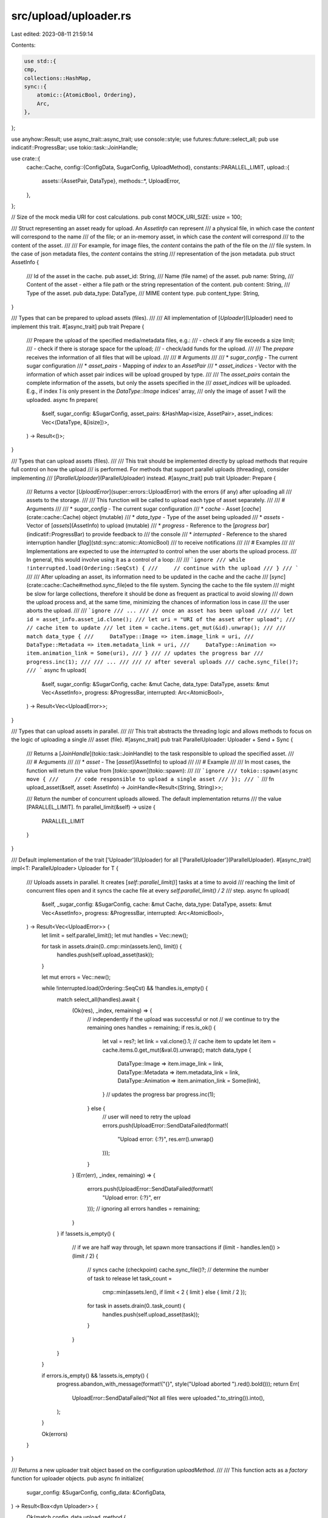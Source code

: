 src/upload/uploader.rs
======================

Last edited: 2023-08-11 21:59:14

Contents:

.. code-block:: rs

    use std::{
    cmp,
    collections::HashMap,
    sync::{
        atomic::{AtomicBool, Ordering},
        Arc,
    },
};

use anyhow::Result;
use async_trait::async_trait;
use console::style;
use futures::future::select_all;
pub use indicatif::ProgressBar;
use tokio::task::JoinHandle;

use crate::{
    cache::Cache,
    config::{ConfigData, SugarConfig, UploadMethod},
    constants::PARALLEL_LIMIT,
    upload::{
        assets::{AssetPair, DataType},
        methods::*,
        UploadError,
    },
};

// Size of the mock media URI for cost calculations.
pub const MOCK_URI_SIZE: usize = 100;

/// Struct representing an asset ready for upload. An `AssetInfo` can represent
/// a physical file, in which case the `content` will correspond to the name
/// of the file; or an in-memory asset, in which case the `content` will correspond
/// to the content of the asset.
///
/// For example, for image files, the `content` contains the path of the file on the
/// file system. In the case of json metadata files, the `content` contains the string
/// representation of the json metadata.
pub struct AssetInfo {
    /// Id of the asset in the cache.
    pub asset_id: String,
    /// Name (file name) of the asset.
    pub name: String,
    /// Content of the asset - either a file path or the string representation of the content.
    pub content: String,
    /// Type of the asset.
    pub data_type: DataType,
    /// MIME content type.
    pub content_type: String,
}

/// Types that can be prepared to upload assets (files).
///
/// All implementation of [`Uploader`](Uploader) need to implement this trait.
#[async_trait]
pub trait Prepare {
    /// Prepare the upload of the specified media/metadata files, e.g.:
    /// - check if any file exceeds a size limit;
    /// - check if there is storage space for the upload;
    /// - check/add funds for the upload.
    ///
    /// The `prepare` receives the information of all files that will be upload.
    ///
    /// # Arguments
    ///
    /// * `sugar_config` - The current sugar configuration
    /// * `asset_pairs` - Mapping of `index` to an `AssetPair`
    /// * `asset_indices` - Vector with the information of which asset pair indices will be upload grouped by type.
    ///
    /// The `asset_pairs` contain the complete information of the assets, but only the assets specified in the
    /// `asset_indices` will be uploaded. E.g., if index `1` is only present in the `DataType::Image` indices' array,
    /// only the image of asset `1` will the uploaded.
    async fn prepare(
        &self,
        sugar_config: &SugarConfig,
        asset_pairs: &HashMap<isize, AssetPair>,
        asset_indices: Vec<(DataType, &[isize])>,
    ) -> Result<()>;
}

/// Types that can upload assets (files).
///
/// This trait should be implemented directly by upload methods that require full control on how the upload
/// is performed. For methods that support parallel uploads (threading), consider implementing
/// [`ParallelUploader`](ParallelUploader) instead.
#[async_trait]
pub trait Uploader: Prepare {
    /// Returns a vector [`UploadError`](super::errors::UploadError) with the errors (if any) after uploading all
    /// assets to the storage.
    ///
    /// This function will be called to upload each type of asset separately.
    ///
    /// # Arguments
    ///
    /// * `sugar_config` - The current sugar configuration
    /// * `cache` - Asset [`cache`](crate::cache::Cache) object (mutable)
    /// * `data_type` - Type of the asset being uploaded
    /// * `assets` - Vector of [`assets`](AssetInfo) to upload (mutable)
    /// * `progress` - Reference to the [`progress bar`](indicatif::ProgressBar) to provide feedback to
    ///                the console
    /// * `interrupted` - Reference to the shared interruption handler [`flag`](std::sync::atomic::AtomicBool)
    ///                   to receive notifications
    ///
    /// # Examples
    ///
    /// Implementations are expected to use the `interrupted` to control when the user aborts the upload process.
    /// In general, this would involve using it as a control of a loop:
    ///
    /// ```ignore
    /// while !interrupted.load(Ordering::SeqCst) {
    ///     // continue with the upload
    /// }
    /// ```
    ///
    /// After uploading an asset, its information need to be updated in the cache and the cache
    /// [`sync`](crate::cache::Cache#method.sync_file)ed to the file system. Syncing the cache to the file system
    /// might be slow for large collections, therefore it should be done as frequent as practical to avoid slowing
    /// down the upload process and, at the same time, minimizing the chances of information loss in case
    /// the user aborts the upload.
    ///
    /// ```ignore
    /// ...
    /// // once an asset has been upload
    ///
    /// let id = asset_info.asset_id.clone();
    /// let uri = "URI of the asset after upload";
    /// // cache item to update
    /// let item = cache.items.get_mut(&id).unwrap();
    ///
    /// match data_type {
    ///     DataType::Image => item.image_link = uri,
    ///     DataType::Metadata => item.metadata_link = uri,
    ///     DataType::Animation => item.animation_link = Some(uri),
    /// }
    /// // updates the progress bar
    /// progress.inc(1);
    ///
    /// ...
    ///
    /// // after several uploads
    /// cache.sync_file()?;
    /// ```
    async fn upload(
        &self,
        sugar_config: &SugarConfig,
        cache: &mut Cache,
        data_type: DataType,
        assets: &mut Vec<AssetInfo>,
        progress: &ProgressBar,
        interrupted: Arc<AtomicBool>,
    ) -> Result<Vec<UploadError>>;
}

/// Types that can upload assets in parallel.
///
/// This trait abstracts the threading logic and allows methods to focus on the logic of uploading a single
/// asset (file).
#[async_trait]
pub trait ParallelUploader: Uploader + Send + Sync {
    /// Returns a [`JoinHandle`](tokio::task::JoinHandle) to the task responsible to upload the specified asset.
    ///
    /// # Arguments
    ///
    /// * `asset` - The [`asset`](AssetInfo) to upload
    ///
    /// # Example
    ///
    /// In most cases, the function will return the value from [`tokio::spawn`](tokio::spawn):
    ///
    /// ```ignore
    /// tokio::spawn(async move {
    ///     // code responsible to upload a single asset
    /// });
    /// ```
    ///
    fn upload_asset(&self, asset: AssetInfo) -> JoinHandle<Result<(String, String)>>;

    /// Return the number of concurrent uploads allowed. The default implementation returns
    /// the value [PARALLEL_LIMIT].
    fn parallel_limit(&self) -> usize {
        PARALLEL_LIMIT
    }
}

/// Default implementation of the trait ['Uploader'](Uploader) for all ['ParallelUploader'](ParallelUploader).
#[async_trait]
impl<T: ParallelUploader> Uploader for T {
    /// Uploads assets in parallel. It creates [`self::parallel_limit()`] tasks at a time to avoid
    /// reaching the limit of concurrent files open and it syncs the cache file at every `self.parallel_limit() / 2`
    /// step.
    async fn upload(
        &self,
        _sugar_config: &SugarConfig,
        cache: &mut Cache,
        data_type: DataType,
        assets: &mut Vec<AssetInfo>,
        progress: &ProgressBar,
        interrupted: Arc<AtomicBool>,
    ) -> Result<Vec<UploadError>> {
        let limit = self.parallel_limit();
        let mut handles = Vec::new();

        for task in assets.drain(0..cmp::min(assets.len(), limit)) {
            handles.push(self.upload_asset(task));
        }

        let mut errors = Vec::new();

        while !interrupted.load(Ordering::SeqCst) && !handles.is_empty() {
            match select_all(handles).await {
                (Ok(res), _index, remaining) => {
                    // independently if the upload was successful or not
                    // we continue to try the remaining ones
                    handles = remaining;
                    if res.is_ok() {
                        let val = res?;
                        let link = val.clone().1;
                        // cache item to update
                        let item = cache.items.0.get_mut(&val.0).unwrap();
                        match data_type {
                            DataType::Image => item.image_link = link,
                            DataType::Metadata => item.metadata_link = link,
                            DataType::Animation => item.animation_link = Some(link),
                        }
                        // updates the progress bar
                        progress.inc(1);
                    } else {
                        // user will need to retry the upload
                        errors.push(UploadError::SendDataFailed(format!(
                            "Upload error: {:?}",
                            res.err().unwrap()
                        )));
                    }
                }
                (Err(err), _index, remaining) => {
                    errors.push(UploadError::SendDataFailed(format!(
                        "Upload error: {:?}",
                        err
                    )));
                    // ignoring all errors
                    handles = remaining;
                }
            }
            if !assets.is_empty() {
                // if we are half way through, let spawn more transactions
                if (limit - handles.len()) > (limit / 2) {
                    // syncs cache (checkpoint)
                    cache.sync_file()?;
                    // determine the number of task to release
                    let task_count =
                        cmp::min(assets.len(), if limit < 2 { limit } else { limit / 2 });

                    for task in assets.drain(0..task_count) {
                        handles.push(self.upload_asset(task));
                    }
                }
            }
        }

        if errors.is_empty() && !assets.is_empty() {
            progress.abandon_with_message(format!("{}", style("Upload aborted ").red().bold()));
            return Err(
                UploadError::SendDataFailed("Not all files were uploaded.".to_string()).into(),
            );
        }

        Ok(errors)
    }
}

/// Returns a new uploader trait object based on the configuration `uploadMethod`.
///
/// This function acts as a *factory* function for uploader objects.
pub async fn initialize(
    sugar_config: &SugarConfig,
    config_data: &ConfigData,
) -> Result<Box<dyn Uploader>> {
    Ok(match config_data.upload_method {
        UploadMethod::AWS => Box::new(AWSMethod::new(config_data).await?) as Box<dyn Uploader>,
        UploadMethod::Bundlr => {
            Box::new(BundlrMethod::new(sugar_config, config_data).await?) as Box<dyn Uploader>
        }
        UploadMethod::NftStorage => {
            Box::new(NftStorageMethod::new(config_data).await?) as Box<dyn Uploader>
        }
        UploadMethod::SHDW => {
            Box::new(shdw::SHDWMethod::new(sugar_config, config_data).await?) as Box<dyn Uploader>
        }
        UploadMethod::Pinata => {
            Box::new(pinata::PinataMethod::new(config_data).await?) as Box<dyn Uploader>
        }
        UploadMethod::Sdrive => {
            Box::new(sdrive::SdriveMethod::new(config_data).await?) as Box<dyn Uploader>
        }
    })
}


